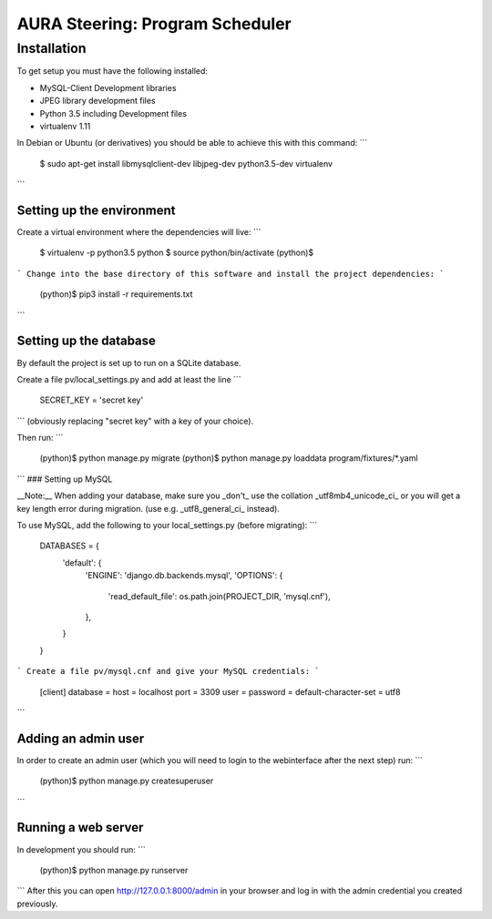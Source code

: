 ================================
AURA Steering: Program Scheduler
================================

Installation
============

To get setup you must have the following installed:

* MySQL-Client Development libraries
* JPEG library development files
* Python 3.5 including Development files
* virtualenv 1.11

In Debian or Ubuntu (or derivatives) you should be able to achieve this with this command:
```
    $ sudo apt-get install libmysqlclient-dev libjpeg-dev python3.5-dev virtualenv
```

Setting up the environment
--------------------------

Create a virtual environment where the dependencies will live:
```
    $ virtualenv -p python3.5 python
    $ source python/bin/activate
    (python)$
```
Change into the base directory of this software and install the project dependencies:
```
    (python)$ pip3 install -r requirements.txt
```

Setting up the database
-----------------------

By default the project is set up to run on a SQLite database.

Create a file pv/local_settings.py and add at least the line
```
    SECRET_KEY = 'secret key'
```
(obviously replacing "secret key" with a key of your choice).

Then run:
```
    (python)$ python manage.py migrate
    (python)$ python manage.py loaddata program/fixtures/*.yaml
```
### Setting up MySQL

__Note:__ When adding your database, make sure you _don't_ use the collation _utf8mb4_unicode_ci_ or you will get a key length error during migration. (use e.g. _utf8_general_ci_ instead).

To use MySQL, add the following to your local_settings.py (before migrating):
```
    DATABASES = {
        'default': {
            'ENGINE': 'django.db.backends.mysql',
            'OPTIONS': {
                'read_default_file': os.path.join(PROJECT_DIR, 'mysql.cnf'),
            },
        }
    }
```
Create a file pv/mysql.cnf and give your MySQL credentials:
```
    [client]
    database =
    host = localhost
    port = 3309
    user =
    password =
    default-character-set = utf8
```

Adding an admin user
--------------------

In order to create an admin user (which you will need to login to the webinterface after the next step) run:
```
    (python)$ python manage.py createsuperuser
```

Running a web server
--------------------

In development you should run:
```
    (python)$ python manage.py runserver
```
After this you can open http://127.0.0.1:8000/admin in your browser and log in with the admin credential you created previously.